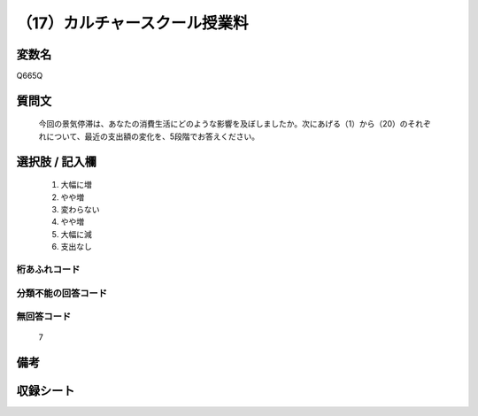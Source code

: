 .. title:: Q665Q
.. rst-cllass:: item
====================================================================================================
（17）カルチャースクール授業料
====================================================================================================

.. rst-class:: varname
変数名
==================

Q665Q

.. rst-class:: question
質問文
==================


   今回の景気停滞は、あなたの消費生活にどのような影響を及ぼしましたか。次にあげる（1）から（20）のそれぞれについて、最近の支出額の変化を、5段階でお答えください。



.. rst-class:: answer
選択肢 / 記入欄
======================

  
     1. 大幅に増
  
     2. やや増
  
     3. 変わらない
  
     4. やや増
  
     5. 大幅に減
  
     6. 支出なし
  



.. rst-class:: overflow
桁あふれコード
-------------------------------
  


.. rst-class:: not_available
分類不能の回答コード
-------------------------------------
  


.. rst-class:: not_available
無回答コード
-------------------------------------
  7


.. rst-class:: bikou
備考
==================



.. rst-class:: include_sheet
収録シート
=======================================
.. hlist::
   :columns: 3
   
   
   * p2_5
   
   


.. index:: Q665Q